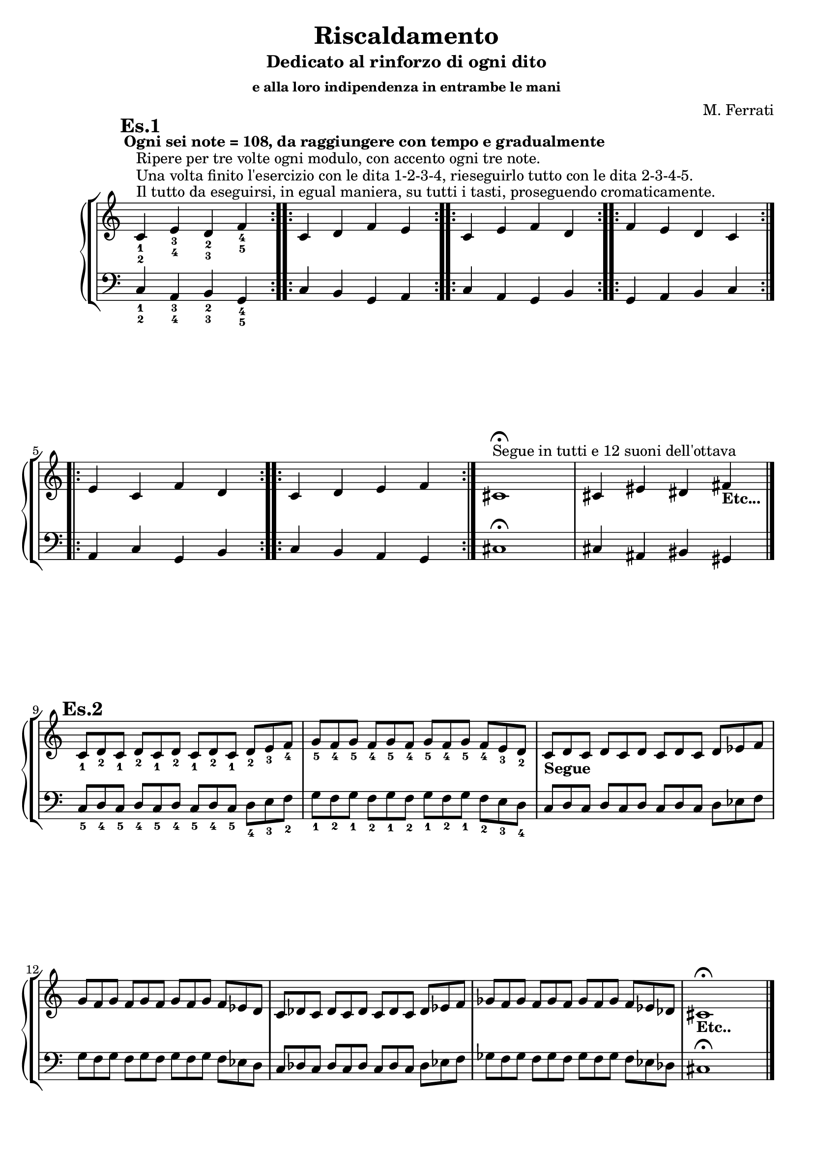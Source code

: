\header {
	title = "Riscaldamento"
	subtitle = "Dedicato al rinforzo di ogni dito"
	subsubtitle = "e alla loro indipendenza in entrambe le mani"
	composer = "M. Ferrati"

	% I campi seguenti sono centrati in fondo
	tagline = ""
    copyright = ""
}

primodx = \relative
	{
	\mark \markup {\bold"Es.1"}
	\omit Staff.TimeSignature
	\tempo "Ogni sei note = 108, da raggiungere con tempo e gradualmente"
	\clef treble
	\repeat volta 3 { c'^\markup{"Il tutto da eseguirsi, in egual maniera, su tutti i tasti, proseguendo cromaticamente."}^\markup{"Una volta finito l'esercizio con le dita 1-2-3-4, rieseguirlo tutto con le dita 2-3-4-5."}^\markup{"Ripere per tre volte ogni modulo, con accento ogni tre note."}_1_2 e_3_4 d_2_3 f_4_5 }
	\repeat volta 3 { c d f e }
	\repeat volta 3 { c e f d }
	\repeat volta 3 { f e d c }
	\repeat volta 3 { e c f d }
	\repeat volta 3 { c d e f }
	cis1^\markup{"Segue in tutti e 12 suoni dell'ottava"}\fermata
	cis4 eis dis fis_\markup{\bold "Etc..."}\break \bar "|."
	}

primosx = \relative
	{
	\omit Staff.TimeSignature
	\clef bass
	\repeat volta 3 { c4_1_2 a_3_4 b_2_3 g_4_5 }
	\repeat volta 3 { c b g a }
	\repeat volta 3 { c a g b }
	\repeat volta 3 { g a b c }
	\repeat volta 3 { a c g b }
	\repeat volta 3 { c b a g }
	cis1\fermata
	cis4 ais bis gis \bar"|."
	}

secondodx = \relative 
	{
	\mark \markup {\bold"Es.2"}
	\time 12/8	
	\omit Staff.TimeSignature
	\clef treble
	
	c'8_1 d_2 c_1 d_2 c_1 d_2 c_1 d_2 c_1 d_2 e_3 f_4
	g_5 f_4 g_5 f_4 g_5 f_4 g_5 f_4 g_5 f_4 e_3 d_2
	c_\markup{\bold "Segue"} d c d c d c d c d ees f
	g f g f g f g f g f ees d
	c des c des c des c des c des ees f
	ges f ges f ges f ges f ges f ees des
	cis1_\markup{\bold "Etc.."}\fermata \hide r2 \bar "|."
	}

secondosx = \relative
	{
	\omit Staff.TimeSignature
	\clef bass
	c8_5 d_4 c_5 d_4 c_5 d_4 c_5 d_4 c_5 d_4 e_3 f_2
	g_1 f_2 g_1 f_2 g_1 f_2 g_1 f_2 g_1 f_2 e_3 d_4
	c d c d c d c d c d ees f
	g f g f g f g f g f ees d
	c des c des c des c des c des ees f
	ges f ges f ges f ges f ges f ees des
	cis1\fermata \hide r2 \break \bar "|."
	}
	


terzodx = \relative
	{
	\mark \markup {\bold"Es.3"}
	\omit Staff.TimeSignature
	\clef treble
	c'8_1 d_2 e_3 d_2 e_3 d_2 e_3 d_2 e_3 d_2 e_3 f_4
	g_5 f_4 e_3 f_4 e_3 f_4 e_3 f_4 e_3 f_4 e_3 d_2
	c_\markup{\bold "Segue"} d ees d ees d ees d ees d ees f
	g f ees f ees f ees f ees f ees d
	c des ees des ees des ees des ees des ees f
	g f ees f ees f ees f ees f ees d
	cis1_\markup{\bold "Etc..."} \fermata \hide r2 \break \bar "|."
	}

terzosx = \relative
	{
	\clef bass
	\omit Staff.TimeSignature
	c8_5 d_4 e_3 d_4 e_3 d_4 e_3 d_4 e_3 d_4 e_3 f_3
	g_1 f_2 e_3 f_2 e_3 f_2 e_3 f_2 e_3 f_2 e_3 d_4
	c d ees d ees d ees d ees d ees f
	g f ees f ees f ees f ees f ees d
	c des ees des ees des ees des ees des ees f
	g f ees f ees f ees f ees f ees d
	cis1 \fermata \hide r2 \break \bar "|."
	}

quartodx = \relative
	{
	\mark \markup {\bold"Es.4"}
	\omit Staff.TimeSignature
	\clef treble
	c'8_1 d_2 e_3 d_2 c_1 d_2 e_3 d_2 c_1 d_2 e_3 f_4
	g_5 f_4 e_3 f_4 g_5 f_4 e_3 f_4 g_5 f_4 e_3 d_2
	c_\markup{\bold "Segue"} d ees d c d ees d c d ees f
	g f ees f g f ees f g f ees d
	c des ees des c des ees des c des ees f
	ges f ees f ges f ees f ges f ees des
	cis1_\markup{\bold "Etc..."} \fermata \hide r2 \break \bar "|."
	}

quartosx = \relative
	{
	\omit Staff.TimeSignature
	\clef bass
	c8_5 d_4 e_3 d_4 c_5 d_4 e_3 d_4 c_5 d_4 e_3 f_2
	g_1 f_2 e_3 f_2 g_1 f_2 e_3 f_2 g_1 f_2 e_3 d_4
	c d ees d c d ees d c d ees f
	g f ees f g f ees f g f ees d
	c des ees des c des ees des c des ees f
	ges f ees f ges f ees f ges f ees des
	cis1 \fermata \hide r2 \break \bar "|."
	}

quintodx = \relative
	{
	\mark \markup {\bold"Es.5"}
	\omit Staff.TimeSignature
	\clef treble
	c'8_1 d_2 e_3 f_4 e_3 d_2 e_3 f_4 e_3 d_2 e_3 f_4
	g_5 f_4 e_3 d_2 e_3 f_4 e_3 d_2 e_3 f_4 e_3 d_2
	c_\markup{\bold "Segue"} d ees f ees d ees f ees d ees f
	g f ees d ees f ees d ees f ees d
	c des ees f ees des ees f ees des ees f
	ges f ees des ees f ees des ees f ees des
	cis1_\markup{\bold "Etc..."} \fermata \hide r2 \break \bar "|."
	}

quintosx = \relative
	{
	\omit Staff.TimeSignature
	\clef bass
	c8_5 d_4 e_3 f_2 e_3 d_4 e_3 f_2 e_3 d_4 e_3 f_2
	g_1 f_2 e_3 d_4 e_3 f_2 e_3 d_4 e_3 f_2 e_3 d_4
	c d ees f ees d ees f ees d ees f
	g f ees d ees f ees d ees f ees d
	c des ees f ees des ees f ees des ees f
	ges f ees des ees f ees des ees f ees des
	cis1 \fermata \hide r2 \break \bar "|."
	}


sestodx = \relative
	{
	\mark \markup {\bold"Es.6"}
	\time 8/4
	\omit Staff.TimeSignature
	\clef treble
	c'8[_1 d_2 e_3 f_4] e_3[ d_2 c_1 d_2] e_3[ f_4 e_3 d_2] c_1[ d_2 e_3 f_4]
	g_5[ f_4 e_3 d_2] e_3[ f_4 g_5 f_4] e_3[ d_2 e_3 f_4] g_5[ f_4 e_3 d_2]
	c[_\markup{\bold "Segue"} d ees f] ees[ d c d] ees[ f ees d] c[ d ees f]
	g[ f ees d] ees[ f g f] ees[ d ees f] g[ f ees d]
	c[ des ees f] ees[ des c des] ees[ f ees des] c[ des ees f]
	ges[ f ees des] ees[ f ges f] ees[ des ees f] ges[ f ees des]
	cis1_\markup{\bold "Etc..."} \fermata \hide r \break \bar "|."
	}

sestosx = \relative
	{
	\omit Staff.TimeSignature
	\clef bass
	c8[_5 d_4 e_3 f_2] e_3[ d_4 c_5 d_4] e_3[ f_2 e_3 d_4] c_5[ d_4 e_3 f_2]
	g_1[ f_2 e_3 d_4] e_3[ f_2 g_1 f_2] e_3[ d_4 e_3 f_2] g_1[ f_2 e_3 d_4]
	c[ d ees f] ees[ d c d] ees[ f ees d] c[ d ees f]
	g[ f ees d] ees[ f g f] ees[ d ees f] g[ f ees d]
	c[ des ees f] ees[ des c des] ees[ f ees des] c[ des ees f]
	ges[ f ees des] ees[ f ges f] ees[ des ees f] ges[ f ees des]
	cis1 \fermata \hide r \break \bar "|."
	}


settimodx = 
	<<
	\relative c' {
	\mark \markup {\bold"Es.7"}
	\clef treble
	\time 4/4
	\omit Staff.TimeSignature
	r4 e-3 r f-4
	r g-5 r f-4
	e2-3 f-4
	g-5 f-4
	r4 ees r f
	r g r f
	ees2 f
	g f
	r4 ees r f
	r ges r f
	ees2 f
	ges f
	cis1_\markup{\bold"Etc..."} \fermata \break \bar "|."
	} 
	\\
	\relative c' {
	\clef treble
	c2_1 d_2
	e_3 d_2
	r4 c_1 r d_2
	r e_3 r d_2
	c2_\markup{\bold"Segue"} d
	ees d
	r4 c r d
	r ees r d
	c2 des
	ees des
	r4 c r des
	r ees r des
	}
	>>

settimosx = 
	<<
	\relative c {
	\clef bass
	\omit Staff.TimeSignature
	r4 e-3 r f-2
	r g-1 r f-2
	e2-3 f-2
	g-1 f-2
	r4 ees r f
	r g r f
	ees2 f
	g f
	r4 ees r f
	r ges r f
	ees2 f
	ges f
	cis1 \fermata \break \bar "|."
	} 
	\\
	\relative c {
	\clef bass
	c2_5 d_4
	e_3 d_4
	r4 c_5 r d_4
	r e_3 r d_4
	c2 d
	ees d
	r4 c r d
	r ees r d
	c2 des
	ees des
	r4 c r des
	r ees r des
	}
	>>


ottavodx = 
	<<
	\relative c' {
	\mark \markup {\bold"Es.8"}
	\clef treble
	\time 6/8
	\omit Staff.TimeSignature
	e8-3 d-2 e-3 f-4 e-3 f-4
	g-5 f-4 g-5 f-4 e-3 f-4
	e4.-3 f-4
	g-5 f-4
	ees8 d ees f ees f
	g f g f ees f
	ees4. f
	g f
	ees8 des ees f ees f
	ges f ges f ees f
	ees4. f
	ges f
	cis2._\markup{\bold"Etc..."} \fermata \break \bar "|."
	} 
	\\
	\relative c' {
	\clef treble
	\time 6/8
	\omit Staff.TimeSignature
	c4._1 d_2
	e_3 d_2
	c8_1 d_2 c_1 d_2 e_3 d_2
	e_3 f_4 e_3 d_2 e_3 d_2
	c4._\markup{\bold"Segue"} d
	ees d
	c8 d c d ees d
	ees f ees d ees d
	c4. des
	ees des
	c8 des c des ees des
	ees f ees des ees des
	}
	>>

ottavosx = 
	<<
	\relative c {
	\clef bass
	\time 6/8
	\omit Staff.TimeSignature
	e8-3 d-4 e-3 f-2 e-3 f-2
	g-1 f-2 g-1 f-2 e-3 f-2
	e4.-3 f-2
	g-1 f-2
	ees8 d ees f ees f
	g f g f ees f
	ees4. f
	g f
	ees8 des ees f ees f
	ges f ges f ees f
	ees4. f
	ges f
	cis2. \fermata \break \bar "|."
	} 
	\\
	\relative c {
	\clef bass
	\time 6/8
	\omit Staff.TimeSignature
	c4._5 d_4
	e_3 d_4
	c8_5 d_4 c_5 d_4 e_3 d_4
	e_3 f_2 e_3 d_4 e_3 d_4
	c4. d
	ees d
	c8 d c d ees d
	ees f ees d ees d
	c4. des
	ees des
	c8 des c des ees des
	ees f ees des ees des
	}
	>>


dom = {<c e>8}
rem = {<d f>}
mim = {<e g>}
does = {<c ees>}
mies = {<ees g>}
rees = {<des f>}
miees = {<ees ges>}

nonodx = 
	\relative c' {
	\mark \markup {\bold"Es.9"}
	\clef treble
	\time 12/8
	\omit Staff.TimeSignature
	<c_1 e_3> <d_2 f_4> <e_3 g_5> <d_2 f_4> <c_1 e_3> <d_2 f_4> <e_3 g_5> <d_2 f_4> <c_1 e_3> <d_2 f_4> <e_3 g_5> <d_2 f_4>
	<c ees>_\markup{\bold"Segue"} \rem \mies \rem \does \rem \mies \rem \does \rem \mies \rem
	\does \rees \miees \rees \miees \rees \miees \rees \does \rees \miees \rees
	<cis eis>1._\markup{\bold"Etc..."} \fermata \break \bar "|."
	} 


nonosx = 
	\relative c {
	\clef bass
	\time 12/8
	\omit Staff.TimeSignature
	<c, e>8 <d f> <e g> <d f> <c e> <d f> <e g> <d f> <c e> <d f> <e g> <d f>
	\does \rem \mies \rem \does \rem \mies \rem \does \rem \mies \rem
	\does \rees \miees \rees \miees \rees \miees \rees \does \rees \miees \rees
	<cis eis>1. \fermata \break \bar "|."
	} 


decimodx = 
	\relative c' {
	\mark \markup {\bold"Es.10"}
	\clef treble
	\time 4/4
	\omit Staff.TimeSignature
	c8^\markup{"Tutte le scale da realizzarsi per 4 ottave, di seguito scrivo solo le prime tre a due ottave."}_1 d_2 e_3 f_1 g_2 a_3 b_4 c_1
	d_2 e_3 f_1 g_2 a_3 b_4 c_5 b_4
	a_3 g_2 f_1 e_3 d_2 c_1 b_4 a_3
	g_2 f_1 e_3 d_2 c_1_\markup{\bold"Segue"} d ees f
	g a b c d ees f g
	a b c bes aes g f ees
	d c bes aes g f ees d
	c d ees f g aes b c
	d ees f g aes b c b
	aes g f ees d c b aes
	g f ees d c2_\markup{\bold"Seguono tutte"}_\markup{\bold"le scale cromaticamente"} \fermata \break \bar "|."
	} 


decimosx = 
	\relative c {
	\clef bass
	\time 4/4
	\omit Staff.TimeSignature
	c8_5^\markup{"Maggiore"} d_4 e_3 f_2 g_1 a_3 b_2 c_1
	d_4 e_3 f_2 g_1 a_3 b_2 c_1 b_2
	a_3 g_1 f_2 e_3 d_4 c_1 b_2 a_3
	g_1 f_2 e_3 d_4 c_5^\markup{"Minore Melodico"} d ees f
	g a b c d ees f g
	a b c bes aes g f ees
	d c bes aes g f ees d
	c^\markup{"Minore Armonico"} d ees f g aes b c
	d ees f g aes b c b
	aes g f ees d c b aes
	g f ees d c2 \fermata \break \bar "|."
	}

undicesimodx = 
	\relative c' {
	\mark \markup {\bold"Es.11"}
	\clef treble
	\time 4/4
	\omit Staff.TimeSignature
	
	%Do+
	<c_1 e_2 g_3>1^\markup{"da 4 suoni fino 3 ottave con accento ogni 3."}^\markup{"Da eseguirsi su 4 ottave, con accento ogni 4, gli accordi con 3 suoni;"}^\markup{"Da mantenere sempre uguale la ditteggiatura, in tutti i 12 suoni"}
	%La-
	<c_1 e_2 a_4>
	%Fa+
	<c_1 f_2 a_4>
	%Fa-
	<c_1 f_2 aes_4>
	%Mib+
	<c_1 ees_2 aes_4>
	%Do-
	<c_1 ees_2 g_3>
	%7dim su Do
	<c_1 ees_2 fis_3 a_4>
	%7aum su Do
	<c_1 e_2 g_3 b_4>
	%7dom su Do#
	<c_1 ees_2 ges_3 aes_4> \bar "|."
	%nuovo accordo
	<cis_1 eis_2 gis_3>_\markup{"Etc..."} \fermata \break
	} 


undicesimosx = 
	\relative c {
	\clef bass
	\time 4/4
	\omit Staff.TimeSignature

	%Do+
	<c_5 e_4 g_2>1	
	%La-
	<c_5 e_4 a_2>
	%Fa+
	<c_5 f_3 a_2>
	%Fa-
	<c_5 f_3 aes_2>
	%Mib+
	<c_5 ees_4 aes_2>
	%Do-
	<c_5 ees_4 g_2>
	%7dim su Do
	<c_5 ees_4 fis_3 a_2>
	%7aum su Do
	<c_5 e_4 g_3 b_2>
	%7dom su Do#
	<c_5 ees_4 ges_3 aes_2> \bar "|."
	%nuovo accordo
	<cis_5 eis_4 gis_2> \fermata \break
	}


dodicesimodx = 
	\relative c' {
	\mark \markup {\bold"Es.12"}
	\clef treble
	\time 4/4
	\omit Staff.TimeSignature

	<c c'>16 <d d'> <e e'> <f f'>
	<g g'> <a a'> <b b'> <c c'>
	<d d'> <c c'> <b b'> <a a'>
	<g g'> <f f'> <e e'> <d d'>

	<c c'> <d d'> <ees ees'> <f f'>
	<g g'> <a a'> <b b'> <c c'>
	<d d'> <c c'> <bes bes'> <aes aes'>
	<g g'> <f f'> <ees ees'> <d d'>

	<c c'> <d d'> <ees ees'> <f f'>
	<g g'> <aes aes'> <b b'> <c c'>
	<d d'> <c c'> <b b'> <aes aes'>
	<g g'> <f f'> <ees ees'> <d d'> \bar "||"

	<cis cis'> <dis dis'> <eis eis'> <fis fis'>_\markup{"Etc.."} \break \bar "|."

	} 


dodicesimosx = 
	\relative c {
	\clef bass
	\time 4/4
	\omit Staff.TimeSignature

	<c c'>16 <d d'> <e e'> <f f'>
	<g g'> <a a'> <b b'> <c c'>
	<d d'> <c c'> <b b'> <a a'>
	<g g'> <f f'> <e e'> <d d'>

	<c c'> <d d'> <ees ees'> <f f'>
	<g g'> <a a'> <b b'> <c c'>
	<d d'> <c c'> <bes bes'> <aes aes'>
	<g g'> <f f'> <ees ees'> <d d'>

	<c c'> <d d'> <ees ees'> <f f'>
	<g g'> <aes aes'> <b b'> <c c'>
	<d d'> <c c'> <b b'> <aes aes'>
	<g g'> <f f'> <ees ees'> <d d'> \bar "||"

	<cis cis'> <dis dis'> <eis eis'> <fis fis'> \break \bar "|."


	} 



%devo studiare bene se è meglio /with {instrumentName = "es1"} o /murk /markup {"es1"}

\score {
	\new StaffGroup {
		<<
			\new PianoStaff	%\with { instrumentName = "Es.1" }
				<<
					\new Staff = "primodx" \primodx
					\new Staff = "primosx" \primosx
				>>
		>>
		<<
			\new PianoStaff %\with { instrumentName = "Es.2" }
				<<
					\new Staff = "secondodx" \secondodx
					\new Staff = "secondosx" \secondosx
				>>
		>>
		<<
			\new PianoStaff %\with { instrumentName = "Es.3" }
				<<
					\new Staff = "terzodx" \terzodx
					\new Staff = "terzosx" \terzosx
				>>
		>>
		<<
			\new PianoStaff %with { instrumentName = "Es.4" }
				<<
					\new Staff = "quartodx" \quartodx
					\new Staff = "quartosx" \quartosx
				>>
		>>
		<<
			\new PianoStaff %with { instrumentName = "Es.5" }
				<<
					\new Staff = "quintodx" \quintodx
					\new Staff = "quintosx" \quintosx
				>>
		>>
		<<
			\new PianoStaff %with { instrumentName = "Es.6" }
				<<
					\new Staff = "sestodx" \sestodx
					\new Staff = "sestosx" \sestosx
				>>
		>>
		<<
			\new PianoStaff	%\with { instrumentName = "Es.7" }
				<<
					\new Staff = "settimodx" \settimodx
					\new Staff = "settimosx" \settimosx
				>>
		>>
		<<
			\new PianoStaff	%\with { instrumentName = "Es.8" }
				<<
					\new Staff = "ottavodx" \ottavodx
					\new Staff = "ottavosx" \ottavosx
				>>
		>>
		<<
			\new PianoStaff	%\with { instrumentName = "Es.9" }
				<<
					\new Staff = "nonodx" \nonodx
					\new Staff = "nonosx" \nonosx
				>>
		>>
		<<
			\new PianoStaff	%\with { instrumentName = "Es.1" }
				<<
					\new Staff = "decimodx" \decimodx
					\new Staff = "decimosx" \decimosx
				>>
		>>
		<<
			\new PianoStaff	%\with { instrumentName = "Es.11" }
				<<
					\new Staff = "undicesimodx" \undicesimodx
					\new Staff = "undicesimosx" \undicesimosx
				>>
		>>
		<<
			\new PianoStaff	%\with { instrumentName = "Es.11" }
				<<
					\new Staff = "dodicesimodx" \dodicesimodx
					\new Staff = "dodicesimosx" \dodicesimosx
				>>
		>>
	}
	\layout{}
}